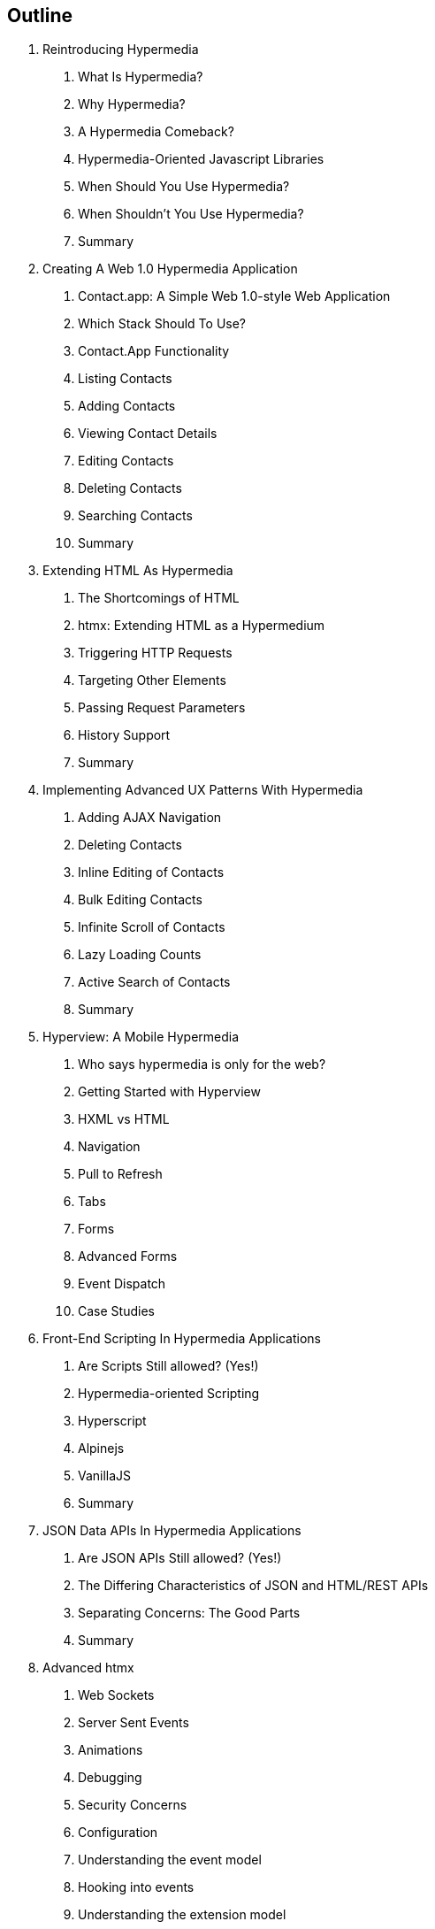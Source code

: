 == Outline

. Reintroducing Hypermedia
[arabic]
.. What Is Hypermedia?
.. Why Hypermedia?
.. A Hypermedia Comeback?
.. Hypermedia-Oriented Javascript Libraries
.. When Should You Use Hypermedia?
.. When Shouldn't You Use Hypermedia?
.. Summary

. Creating A Web 1.0 Hypermedia Application
[arabic]
.. Contact.app: A Simple Web 1.0-style Web Application
.. Which Stack Should To Use?
.. Contact.App Functionality
.. Listing Contacts
.. Adding Contacts
.. Viewing Contact Details
.. Editing Contacts
.. Deleting Contacts
.. Searching Contacts
.. Summary

. Extending HTML As Hypermedia
[arabic]
.. The Shortcomings of HTML
.. htmx: Extending HTML as a Hypermedium
.. Triggering HTTP Requests
.. Targeting Other Elements
.. Passing Request Parameters
.. History Support
.. Summary

. Implementing Advanced UX Patterns With Hypermedia
[arabic]
.. Adding AJAX Navigation
.. Deleting Contacts
.. Inline Editing of Contacts
.. Bulk Editing Contacts
.. Infinite Scroll of Contacts
.. Lazy Loading Counts
.. Active Search of Contacts
.. Summary

. Hyperview: A Mobile Hypermedia
[arabic]
.. Who says hypermedia is only for the web?
.. Getting Started with Hyperview
.. HXML vs HTML
.. Navigation
.. Pull to Refresh
.. Tabs
.. Forms
.. Advanced Forms
.. Event Dispatch
.. Case Studies

. Front-End Scripting In Hypermedia Applications
[arabic]
.. Are Scripts Still allowed? (Yes!)
.. Hypermedia-oriented Scripting
.. Hyperscript
.. Alpinejs
.. VanillaJS
.. Summary

. JSON Data APIs In Hypermedia Applications
[arabic]
.. Are JSON APIs Still allowed? (Yes!)
.. The Differing Characteristics of JSON and HTML/REST APIs
.. Separating Concerns: The Good Parts
.. Summary

. Advanced htmx
[arabic]
.. Web Sockets
.. Server Sent Events
.. Animations
.. Debugging
.. Security Concerns
.. Configuration
.. Understanding the event model
.. Hooking into events
.. Understanding the extension model
.. An example extension

. Other Hypermedia-Oriented Javascript Libraries
[arabic]
.. Unpoly
.. Hotwire
.. jQuery
.. VanillaJS
.. Summary

. Hypermedia: A Return To The Web's Roots
[arabic]
.. Trends in Software Development
.. Complexity Sells, Simplicity Endures
.. Summary

. Appendix 1: A Review of Chapter 5 of Roy Fielding's Dissertation On The Web

. Appendix 2: A Brief, Incomplete and Mostly Wrong History of The Web